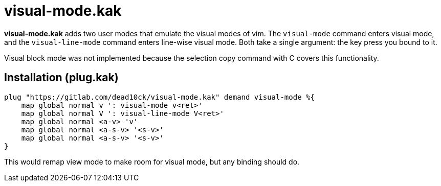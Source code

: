 = visual-mode.kak

*visual-mode.kak* adds two user modes that emulate the visual modes of vim.
The ``visual-mode`` command enters visual mode, and the ``visual-line-mode`` 
command enters line-wise visual mode.
Both take a single argument: the key press you bound to it.

Visual block mode was not implemented because the selection copy command with C 
covers this functionality.

== Installation (plug.kak)

[source,kakoune]
----
plug "https://gitlab.com/dead10ck/visual-mode.kak" demand visual-mode %{
    map global normal v ': visual-mode v<ret>'
    map global normal V ': visual-line-mode V<ret>'
    map global normal <a-v> 'v'
    map global normal <a-s-v> '<s-v>'
    map global normal <a-s-v> '<s-v>'
}
----

This would remap view mode to make room for visual mode, but any binding should do.

